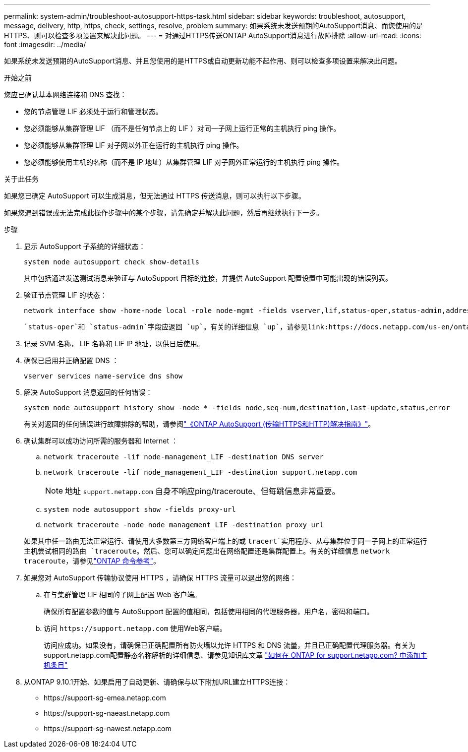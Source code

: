 ---
permalink: system-admin/troubleshoot-autosupport-https-task.html 
sidebar: sidebar 
keywords: troubleshoot, autosupport, message, delivery, http, https, check, settings, resolve, problem 
summary: 如果系统未发送预期的AutoSupport消息、而您使用的是HTTPS、则可以检查多项设置来解决此问题。 
---
= 对通过HTTPS传送ONTAP AutoSupport消息进行故障排除
:allow-uri-read: 
:icons: font
:imagesdir: ../media/


[role="lead"]
如果系统未发送预期的AutoSupport消息、并且您使用的是HTTPS或自动更新功能不起作用、则可以检查多项设置来解决此问题。

.开始之前
您应已确认基本网络连接和 DNS 查找：

* 您的节点管理 LIF 必须处于运行和管理状态。
* 您必须能够从集群管理 LIF （而不是任何节点上的 LIF ）对同一子网上运行正常的主机执行 ping 操作。
* 您必须能够从集群管理 LIF 对子网以外正在运行的主机执行 ping 操作。
* 您必须能够使用主机的名称（而不是 IP 地址）从集群管理 LIF 对子网外正常运行的主机执行 ping 操作。


.关于此任务
如果您已确定 AutoSupport 可以生成消息，但无法通过 HTTPS 传送消息，则可以执行以下步骤。

如果您遇到错误或无法完成此操作步骤中的某个步骤，请先确定并解决此问题，然后再继续执行下一步。

.步骤
. 显示 AutoSupport 子系统的详细状态：
+
`system node autosupport check show-details`

+
其中包括通过发送测试消息来验证与 AutoSupport 目标的连接，并提供 AutoSupport 配置设置中可能出现的错误列表。

. 验证节点管理 LIF 的状态：
+
[source, cli]
----
network interface show -home-node local -role node-mgmt -fields vserver,lif,status-oper,status-admin,address,role
----
+
 `status-oper`和 `status-admin`字段应返回 `up`。有关的详细信息 `up`，请参见link:https://docs.netapp.com/us-en/ontap-cli/up.html["ONTAP 命令参考"^]。

. 记录 SVM 名称， LIF 名称和 LIF IP 地址，以供日后使用。
. 确保已启用并正确配置 DNS ：
+
[source, cli]
----
vserver services name-service dns show
----
. 解决 AutoSupport 消息返回的任何错误：
+
[source, cli]
----
system node autosupport history show -node * -fields node,seq-num,destination,last-update,status,error
----
+
有关对返回的任何错误进行故障排除的帮助，请参阅link:https://kb.netapp.com/Advice_and_Troubleshooting/Data_Storage_Software/ONTAP_OS/ONTAP_AutoSupport_(Transport_HTTPS_and_HTTP)_Resolution_Guide["《ONTAP AutoSupport (传输HTTPS和HTTP)解决指南》"^]。

. 确认集群可以成功访问所需的服务器和 Internet ：
+
.. `network traceroute -lif node-management_LIF -destination DNS server`
.. `network traceroute -lif node_management_LIF -destination support.netapp.com`
+
[NOTE]
====
地址 `support.netapp.com` 自身不响应ping/traceroute、但每跳信息非常重要。

====
.. `system node autosupport show -fields proxy-url`
.. `network traceroute -node node_management_LIF -destination proxy_url`


+
如果其中任一路由无法正常运行、请使用大多数第三方网络客户端上的或 `tracert`实用程序、从与集群位于同一子网上的正常运行主机尝试相同的路由 `traceroute`。然后、您可以确定问题出在网络配置还是集群配置上。有关的详细信息 `network traceroute`，请参见link:https://docs.netapp.com/us-en/ontap-cli/network-traceroute.html["ONTAP 命令参考"^]。

. 如果您对 AutoSupport 传输协议使用 HTTPS ，请确保 HTTPS 流量可以退出您的网络：
+
.. 在与集群管理 LIF 相同的子网上配置 Web 客户端。
+
确保所有配置参数的值与 AutoSupport 配置的值相同，包括使用相同的代理服务器，用户名，密码和端口。

.. 访问 `+https://support.netapp.com+` 使用Web客户端。
+
访问应成功。如果没有，请确保已正确配置所有防火墙以允许 HTTPS 和 DNS 流量，并且已正确配置代理服务器。有关为support.netapp.com配置静态名称解析的详细信息、请参见知识库文章 https://kb.netapp.com/Advice_and_Troubleshooting/Data_Storage_Software/ONTAP_OS/How_would_a_HOST_entry_be_added_in_ONTAP_for_support.netapp.com%3F["如何在 ONTAP for support.netapp.com? 中添加主机条目"^]



. 从ONTAP 9.10.1开始、如果启用了自动更新、请确保与以下附加URL建立HTTPS连接：
+
** \https://support-sg-emea.netapp.com
** \https://support-sg-naeast.netapp.com
** \https://support-sg-nawest.netapp.com



